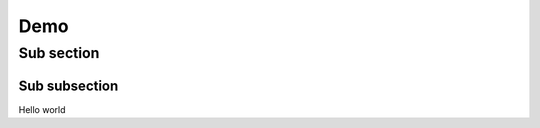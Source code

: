 ====
Demo 
====

-----------
Sub section
-----------

Sub subsection 
==============



Hello world 